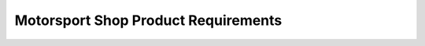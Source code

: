 #################################
Motorsport Shop Product Requirements
#################################

.. preq:: Flawless Reliability
   :id: REQ-PROD-MS-001
   :status: Draft
   :importance: Medium
   :tags: reliability, motorsport
   :related_stories: story:MotorsportShop

   The system must enable the design and build of harnesses that can withstand extreme vibration, heat, and moisture without a single point of failure during a race.

.. preq:: Performance Optimization
   :id: REQ-PROD-MS-002
   :status: Draft
   :importance: Medium
   :tags: performance, optimization
   :related_stories: story:MotorsportShop

   The system must support the creation of harnesses that are as lightweight and compact as possible, without compromising strength or serviceability.

.. preq:: Rigorous Quality Control
   :id: REQ-PROD-MS-003
   :status: Draft
   :importance: Medium
   :tags: quality-control
   :related_stories: story:MotorsportShop

   The system must facilitate rigorous quality control, including generating detailed reports, performing continuity and load testing, and ensuring every connection is perfect.

.. preq:: Professional-Grade Documentation
   :id: REQ-PROD-MS-004
   :status: Draft
   :importance: Medium
   :tags: documentation
   :related_stories: story:MotorsportShop

   The system must produce comprehensive documentation, including detailed schematics, pin-to-pin wire lists, and visual layout diagrams that are accurate enough for post-race analysis and rapid trackside repairs.

.. preq:: Advanced Materials and Techniques Utilization
   :id: REQ-PROD-MS-005
   :status: Draft
   :importance: Medium
   :tags: materials, techniques
   :related_stories: story:MotorsportShop

   The system must support the utilization of advanced materials and techniques, such as Deutsch Autosport connectors, PDM systems, and military-spec (milspec) wire and sheathing.
